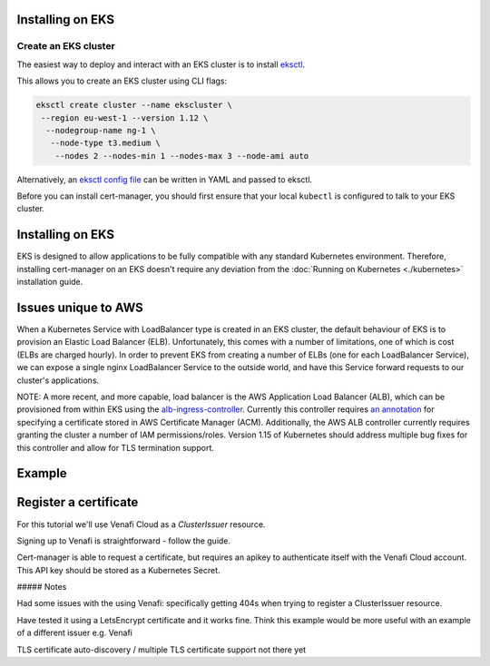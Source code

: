=======================
Installing on EKS
=======================

Create an EKS cluster
=====================

The easiest way to deploy and interact with an EKS cluster is to install `eksctl <https://eksctl.io/>`_. 

This allows you to create an EKS cluster using CLI flags:

.. code-block:: shell

    eksctl create cluster --name ekscluster \
     --region eu-west-1 --version 1.12 \
      --nodegroup-name ng-1 \
       --node-type t3.medium \
        --nodes 2 --nodes-min 1 --nodes-max 3 --node-ami auto

Alternatively, an `eksctl config file <https://github.com/weaveworks/eksctl#using-config-files>`_ can be written in YAML and passed to eksctl.

Before you can install cert-manager, you should first ensure that your local ``kubectl``
is configured to talk to your EKS cluster.

=================
Installing on EKS
=================

EKS is designed to allow applications to be fully compatible with any standard Kubernetes environment. Therefore, installing cert-manager on an EKS doesn't require any deviation from the :doc:`Running on Kubernetes <./kubernetes>` installation guide.

====================
Issues unique to AWS
====================

When a Kubernetes Service with LoadBalancer type is created in an EKS cluster, the default behaviour of EKS is to provision an Elastic Load Balancer (ELB). Unfortunately, this comes with a number of limitations, one of which is cost (ELBs are charged hourly). In order to prevent EKS from creating a number of ELBs (one for each LoadBalancer Service), we can expose a single nginx LoadBalancer Service to the outside world, and have this Service forward requests to our cluster's applications.

NOTE: A more recent, and more capable, load balancer is the AWS Application Load Balancer (ALB), which can be provisioned from within EKS using the `alb-ingress-controller <https://github.com/kubernetes-sigs/aws-alb-ingress-controller>`_. Currently this controller requires `an annotation <https://kubernetes-sigs.github.io/aws-alb-ingress-controller/guide/ingress/annotation/#ssl>`_ for specifying a certificate stored in AWS Certificate Manager (ACM). Additionally, the AWS ALB controller currently requires granting the cluster a number of IAM permissions/roles. Version 1.15 of Kubernetes should address multiple bug fixes for this controller and allow for TLS termination support.

=======
Example
=======



.. code-block:: yaml
   :linenos:

   apiVersion: extensions/v1beta1
   kind: Ingress
   metadata:
     name: frontend-ing
     namespace: hello-kubernetes-ns
     annotations:
       kubernetes.io/ingress.class: "nginx"
       certmanager.k8s.io/cluster-issuer:    "letsencrypt-staging"
   spec:
     tls:
     - hosts:
       - www.<host-name>
       secretName: certsecret-tls
     rules:
     - host: www.<host-name>
       http:
         paths:
         - path: /
           backend:
             serviceName: hello-kubernetes
             servicePort: 80

======================
Register a certificate
======================

For this tutorial we'll use Venafi Cloud as a `ClusterIssuer` resource.

Signing up to Venafi is straightforward - follow the guide.

Cert-manager is able to request a certificate, but requires an apikey to authenticate itself with the Venafi Cloud account. This API key should be stored as a Kubernetes Secret.

##### Notes

Had some issues with the using Venafi: specifically getting 404s when trying to register a ClusterIssuer resource.

Have tested it using a LetsEncrypt certificate and it works fine. Think this example would be more useful with an example of a different issuer e.g. Venafi

TLS certificate auto-discovery / multiple TLS certificate support not there yet
